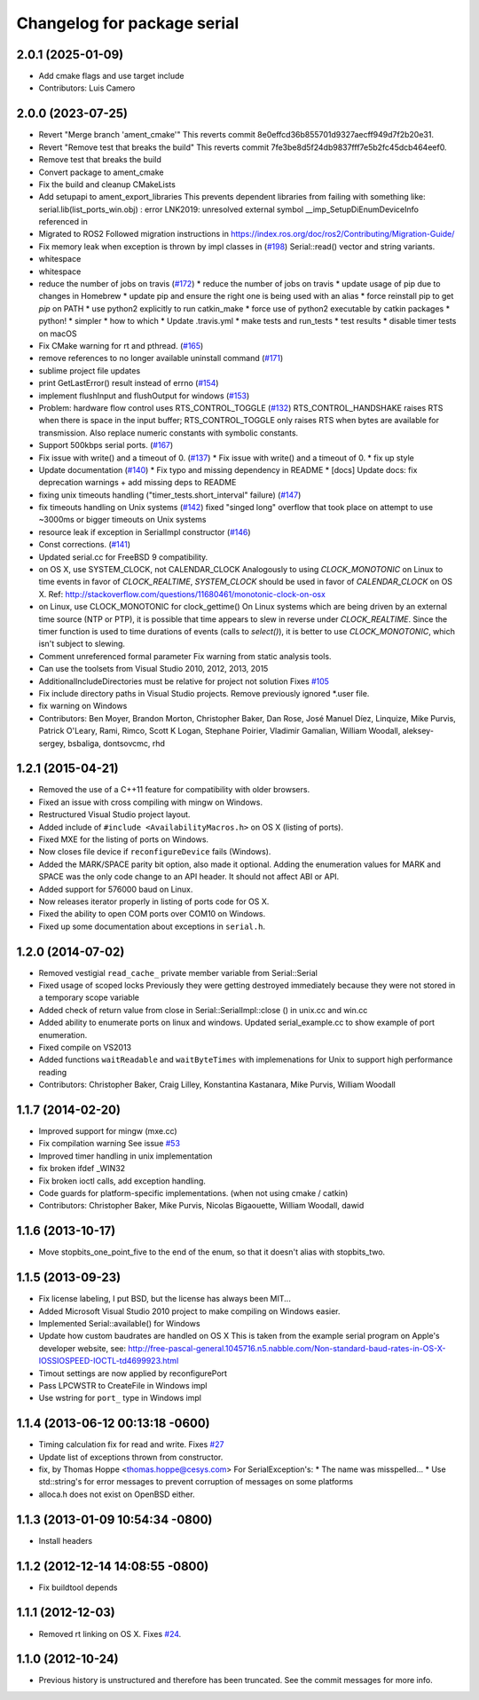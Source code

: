 ^^^^^^^^^^^^^^^^^^^^^^^^^^^^
Changelog for package serial
^^^^^^^^^^^^^^^^^^^^^^^^^^^^

2.0.1 (2025-01-09)
------------------
* Add cmake flags and use target include
* Contributors: Luis Camero

2.0.0 (2023-07-25)
------------------
* Revert "Merge branch 'ament_cmake'"
  This reverts commit 8e0effcd36b855701d9327aecff949d7f2b20e31.
* Revert "Remove test that breaks the build"
  This reverts commit 7fe3be8d5f24db9837fff7e5b2fc45dcb464eef0.
* Remove test that breaks the build
* Convert package to ament_cmake
* Fix the build and cleanup CMakeLists
* Add setupapi to ament_export_libraries
  This prevents dependent libraries from failing with something like: serial.lib(list_ports_win.obj) : error LNK2019: unresolved external symbol __imp_SetupDiEnumDeviceInfo referenced in
* Migrated to ROS2
  Followed migration instructions in https://index.ros.org/doc/ros2/Contributing/Migration-Guide/
* Fix memory leak when exception is thrown by impl classes in (`#198 <https://github.com/clearpathrobotics/serial-ros2/issues/198>`_)
  Serial::read() vector and string variants.
* whitespace
* whitespace
* reduce the number of jobs on travis (`#172 <https://github.com/clearpathrobotics/serial-ros2/issues/172>`_)
  * reduce the number of jobs on travis
  * update usage of pip due to changes in Homebrew
  * update pip and ensure the right one is being used with an alias
  * force reinstall pip to get `pip` on PATH
  * use python2 explicitly to run catkin_make
  * force use of python2 executable by catkin packages
  * python!
  * simpler
  * how to which
  * Update .travis.yml
  * make tests and run_tests
  * test results
  * disable timer tests on macOS
* Fix CMake warning for rt and pthread. (`#165 <https://github.com/clearpathrobotics/serial-ros2/issues/165>`_)
* remove references to no longer available uninstall command (`#171 <https://github.com/clearpathrobotics/serial-ros2/issues/171>`_)
* sublime project file updates
* print GetLastError() result instead of errno (`#154 <https://github.com/clearpathrobotics/serial-ros2/issues/154>`_)
* implement flushInput and flushOutput for windows (`#153 <https://github.com/clearpathrobotics/serial-ros2/issues/153>`_)
* Problem: hardware flow control uses RTS_CONTROL_TOGGLE (`#132 <https://github.com/clearpathrobotics/serial-ros2/issues/132>`_)
  RTS_CONTROL_HANDSHAKE raises RTS when there is space in the input
  buffer; RTS_CONTROL_TOGGLE only raises RTS when bytes are available for
  transmission.
  Also replace numeric constants with symbolic constants.
* Support 500kbps serial ports. (`#167 <https://github.com/clearpathrobotics/serial-ros2/issues/167>`_)
* Fix issue with write() and a timeout of 0. (`#137 <https://github.com/clearpathrobotics/serial-ros2/issues/137>`_)
  * Fix issue with write() and a timeout of 0.
  * fix up style
* Update documentation (`#140 <https://github.com/clearpathrobotics/serial-ros2/issues/140>`_)
  * Fix typo and missing dependency in README
  * [docs] Update docs: fix deprecation warnings + add missing deps to README
* fixing unix timeouts handling ("timer_tests.short_interval" failure) (`#147 <https://github.com/clearpathrobotics/serial-ros2/issues/147>`_)
* fix timeouts handling on Unix systems (`#142 <https://github.com/clearpathrobotics/serial-ros2/issues/142>`_)
  fixed "singed long" overflow that took place on attempt
  to use ~3000ms or bigger timeouts on Unix systems
* resource leak if exception in SerialImpl constructor (`#146 <https://github.com/clearpathrobotics/serial-ros2/issues/146>`_)
* Const corrections. (`#141 <https://github.com/clearpathrobotics/serial-ros2/issues/141>`_)
* Updated serial.cc for FreeBSD 9 compatibility.
* on OS X, use SYSTEM_CLOCK, not CALENDAR_CLOCK
  Analogously to using `CLOCK_MONOTONIC` on Linux to time events in favor of `CLOCK_REALTIME`, `SYSTEM_CLOCK` should be used in favor of `CALENDAR_CLOCK` on OS X.
  Ref: http://stackoverflow.com/questions/11680461/monotonic-clock-on-osx
* on Linux, use CLOCK_MONOTONIC for clock_gettime()
  On Linux systems which are being driven by an external time source (NTP or PTP), it is possible that time appears to slew in reverse under `CLOCK_REALTIME`. Since the timer function is used to time durations of events (calls to `select()`), it is better to use `CLOCK_MONOTONIC`, which isn't subject to slewing.
* Comment unreferenced formal parameter
  Fix warning from static analysis tools.
* Can use the toolsets from Visual Studio 2010, 2012, 2013, 2015
* AdditionalIncludeDirectories must be relative for project not solution
  Fixes `#105 <https://github.com/clearpathrobotics/serial-ros2/issues/105>`_
* Fix include directory paths in Visual Studio projects.
  Remove previously ignored *.user file.
* fix warning on Windows
* Contributors: Ben Moyer, Brandon Morton, Christopher Baker, Dan Rose, José Manuel Díez, Linquize, Mike Purvis, Patrick O'Leary, Rami, Rimco, Scott K Logan, Stephane Poirier, Vladimir Gamalian, William Woodall, aleksey-sergey, bsbaliga, dontsovcmc, rhd

1.2.1 (2015-04-21)
------------------
* Removed the use of a C++11 feature for compatibility with older browsers.
* Fixed an issue with cross compiling with mingw on Windows.
* Restructured Visual Studio project layout.
* Added include of ``#include <AvailabilityMacros.h>`` on OS X (listing of ports).
* Fixed MXE for the listing of ports on Windows.
* Now closes file device if ``reconfigureDevice`` fails (Windows).
* Added the MARK/SPACE parity bit option, also made it optional.
  Adding the enumeration values for MARK and SPACE was the only code change to an API header.
  It should not affect ABI or API.
* Added support for 576000 baud on Linux.
* Now releases iterator properly in listing of ports code for OS X.
* Fixed the ability to open COM ports over COM10 on Windows.
* Fixed up some documentation about exceptions in ``serial.h``.

1.2.0 (2014-07-02)
------------------
* Removed vestigial ``read_cache_`` private member variable from Serial::Serial
* Fixed usage of scoped locks
  Previously they were getting destroyed immediately because they were not stored in a temporary scope variable
* Added check of return value from close in Serial::SerialImpl::close () in unix.cc and win.cc
* Added ability to enumerate ports on linux and windows.
  Updated serial_example.cc to show example of port enumeration.
* Fixed compile on VS2013
* Added functions ``waitReadable`` and ``waitByteTimes`` with implemenations for Unix to support high performance reading
* Contributors: Christopher Baker, Craig Lilley, Konstantina Kastanara, Mike Purvis, William Woodall

1.1.7 (2014-02-20)
------------------
* Improved support for mingw (mxe.cc)
* Fix compilation warning
  See issue `#53 <https://github.com/wjwwood/serial/issues/53>`_
* Improved timer handling in unix implementation
* fix broken ifdef _WIN32
* Fix broken ioctl calls, add exception handling.
* Code guards for platform-specific implementations. (when not using cmake / catkin)
* Contributors: Christopher Baker, Mike Purvis, Nicolas Bigaouette, William Woodall, dawid

1.1.6 (2013-10-17)
------------------
* Move stopbits_one_point_five to the end of the enum, so that it doesn't alias with stopbits_two.

1.1.5 (2013-09-23)
------------------
* Fix license labeling, I put BSD, but the license has always been MIT...
* Added Microsoft Visual Studio 2010 project to make compiling on Windows easier.
* Implemented Serial::available() for Windows
* Update how custom baudrates are handled on OS X
  This is taken from the example serial program on Apple's developer website, see:
  http://free-pascal-general.1045716.n5.nabble.com/Non-standard-baud-rates-in-OS-X-IOSSIOSPEED-IOCTL-td4699923.html
* Timout settings are now applied by reconfigurePort
* Pass LPCWSTR to CreateFile in Windows impl
* Use wstring for ``port_`` type in Windows impl

1.1.4 (2013-06-12 00:13:18 -0600)
---------------------------------
* Timing calculation fix for read and write.
  Fixes `#27 <https://github.com/wjwwood/serial/issues/27>`_
* Update list of exceptions thrown from constructor.
* fix, by Thomas Hoppe <thomas.hoppe@cesys.com>
  For SerialException's:
  * The name was misspelled...
  * Use std::string's for error messages to prevent corruption of messages on some platforms
* alloca.h does not exist on OpenBSD either.

1.1.3 (2013-01-09 10:54:34 -0800)
---------------------------------
* Install headers

1.1.2 (2012-12-14 14:08:55 -0800)
---------------------------------
* Fix buildtool depends

1.1.1 (2012-12-03)
------------------
* Removed rt linking on OS X. Fixes `#24 <https://github.com/wjwwood/serial/issues/24>`_.

1.1.0 (2012-10-24)
------------------
* Previous history is unstructured and therefore has been truncated. See the commit messages for more info.
